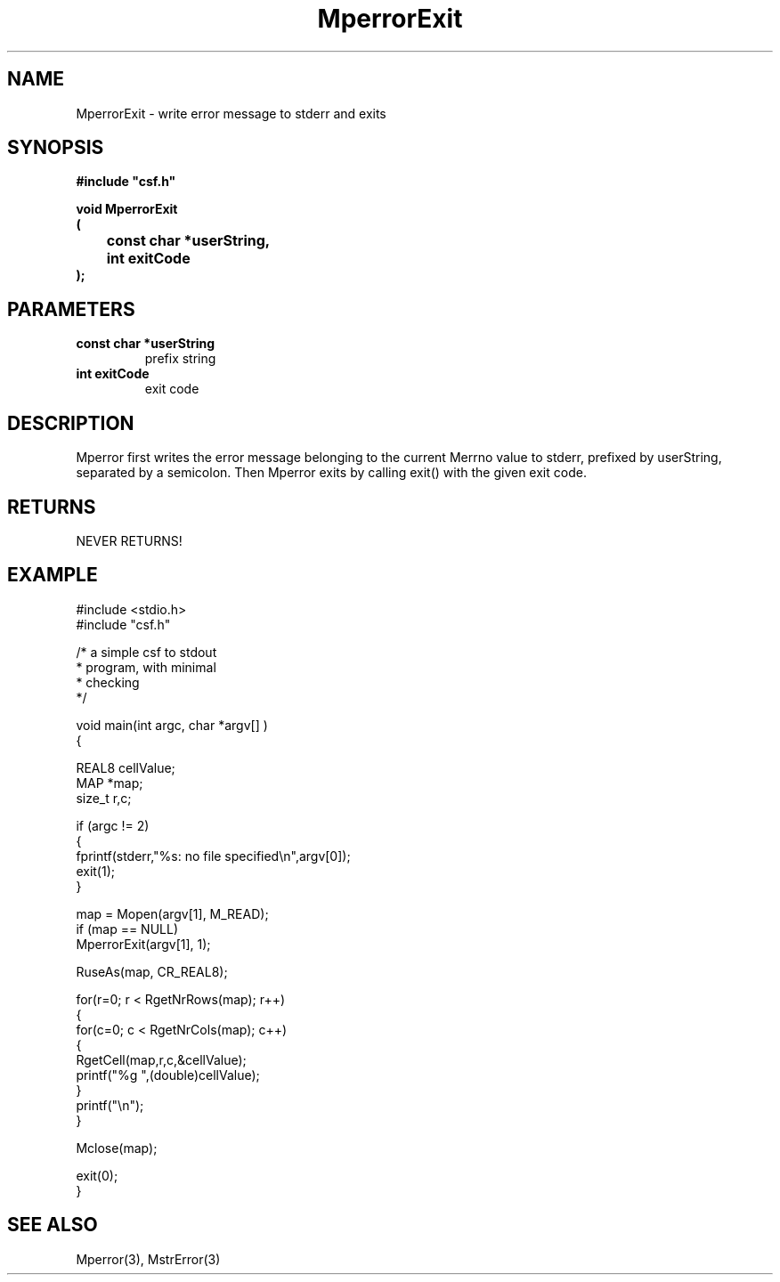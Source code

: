 .lf 1 MperrorExit.3
.\" WARNING! THIS FILE WAS GENERATED AUTOMATICALLY BY c2man!
.\" DO NOT EDIT! CHANGES MADE TO THIS FILE WILL BE LOST!
.TH "MperrorExit" 3 "13 August 1999" "c2man mperror.c"
.SH "NAME"
MperrorExit \- write error message to stderr and exits
.SH "SYNOPSIS"
.ft B
#include "csf.h"
.br
.sp
void MperrorExit
.br
(
.br
	const char *userString,
.br
	int exitCode
.br
);
.ft R
.SH "PARAMETERS"
.TP
.B "const char *userString"
prefix string
.TP
.B "int exitCode"
exit code
.SH "DESCRIPTION"
Mperror first writes the error message belonging to the current Merrno
value to stderr, prefixed by userString, separated by a semicolon.
Then Mperror exits by calling exit() with the given exit code.
.SH "RETURNS"
NEVER RETURNS!
.SH "EXAMPLE"
.lf 1 examples/csfdump2.tr
.DS
 #include <stdio.h>
 #include "csf.h"
 
 /* a simple csf to stdout
  * program, with minimal 
  * checking
  */
 
 void main(int argc, char *argv[] )
 {
 
   REAL8 cellValue;
   MAP *map;                      
   size_t r,c;
 
   if (argc != 2)
   {
    fprintf(stderr,"%s: no file specified\\n",argv[0]);
    exit(1);
   }
 
   map = Mopen(argv[1], M_READ);
   if (map == NULL)  
      MperrorExit(argv[1], 1);
 
   RuseAs(map, CR_REAL8); 
 
   for(r=0; r < RgetNrRows(map); r++)
   {
    for(c=0; c < RgetNrCols(map); c++)
    {
     RgetCell(map,r,c,&cellValue); 
     printf("%g ",(double)cellValue);
    }
    printf("\\n");
   }
 
   Mclose(map);
 
   exit(0);
 }
 
.DE
.lf 36 MperrorExit.3
.SH "SEE ALSO"
Mperror(3),
MstrError(3)
